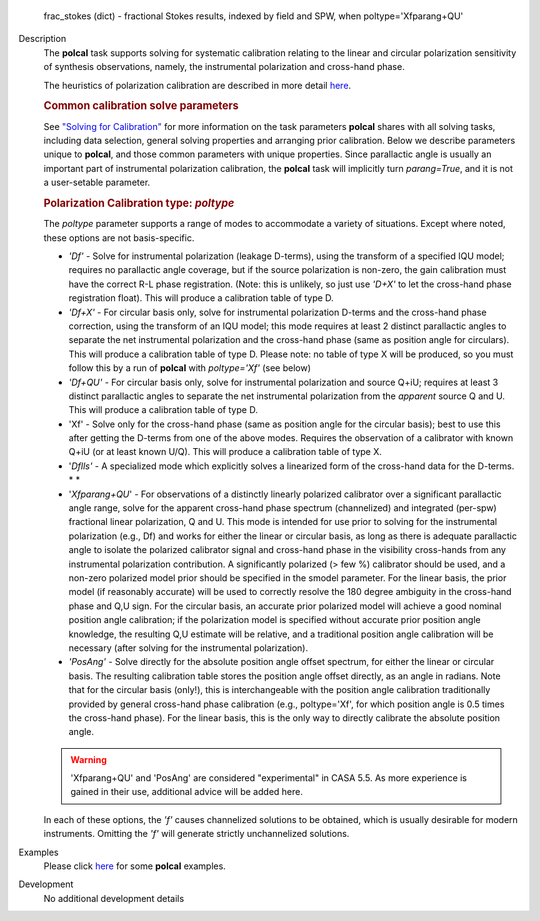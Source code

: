 

.. _Returns:

   frac_stokes (dict) - fractional Stokes results, indexed by field
   and SPW, when poltype='Xfparang+QU'


.. _Description:

Description
   The **polcal** task supports solving for systematic calibration
   relating to the linear and circular polarization sensitivity of
   synthesis observations, namely, the instrumental polarization and
   cross-hand phase. 
   
   The heuristics of polarization calibration are described in more
   detail
   `here <../../notebooks/synthesis_calibration.ipynb#Polarization-Calibration>`__.
   
   .. rubric:: Common calibration solve parameters
   
   See `"Solving for
   Calibration" <../../notebooks/synthesis_calibration.ipynb#Solve-for-Calibration>`__
   for more information on the task parameters **polcal** shares with
   all solving tasks, including data selection, general solving
   properties and arranging prior calibration. Below we describe
   parameters unique to **polcal**, and those common parameters with
   unique properties. Since parallactic angle is usually an important
   part of instrumental polarization calibration, the **polcal** task
   will implicitly turn *parang=True*, and it is not a user-setable
   parameter.
   
   .. rubric:: Polarization Calibration type: *poltype*
   
   The *poltype* parameter supports a range of modes to accommodate a
   variety of situations. Except where noted, these options are not
   basis-specific.
   
   -  *'Df' -* Solve for instrumental polarization (leakage D-terms),
      using the transform of a specified IQU model; requires no
      parallactic angle coverage, but if the source polarization is
      non-zero, the gain calibration must have the correct R-L phase
      registration. (Note: this is unlikely, so just use *'D+X'* to
      let the cross-hand phase registration float). This will produce
      a calibration table of type D.
   -  *'Df+X'* - For circular basis only, solve for instrumental
      polarization D-terms and the cross-hand phase correction, using
      the transform of an IQU model; this mode requires at least 2
      distinct parallactic angles to separate the net instrumental
      polarization and the cross-hand phase (same as position angle
      for circulars). This will produce a calibration table of type
      D. Please note: no table of type X will be produced, so you
      must follow this by a run of **polcal** with *poltype='Xf'*
      (see below)
   -  *'Df+QU'* - For circular basis only, solve for instrumental
      polarization and source Q+iU; requires at least 3 distinct
      parallactic angles to separate the net instrumental
      polarization from the *apparent* source Q and U.  This will
      produce a calibration table of type D. 
   -  'Xf' - Solve only for the cross-hand phase (same as position
      angle for the circular basis); best to use this after getting
      the D-terms from one of the above modes. Requires the
      observation of a calibrator with known Q+iU (or at least known
      U/Q). This will produce a calibration table of type X.
   -  '*Dflls'* - A specialized mode which explicitly solves a
      linearized form of the cross-hand data for the D-terms. *
      *
   -  '*Xfparang+QU*' - For observations of a distinctly linearly
      polarized calibrator over a significant parallactic angle
      range, solve for the apparent cross-hand phase spectrum
      (channelized) and integrated (per-spw) fractional linear
      polarization, Q and U. This mode is intended for use prior to
      solving for the instrumental polarization (e.g., Df) and works
      for either the linear or circular basis, as long as there is
      adequate parallactic angle to isolate the polarized calibrator
      signal and cross-hand phase in the visibility cross-hands from
      any instrumental polarization contribution. A significantly
      polarized (> few %) calibrator should be used, and a non-zero
      polarized model prior should be specified in the smodel
      parameter. For the linear basis, the prior model (if reasonably
      accurate) will be used to correctly resolve the 180 degree
      ambiguity in the cross-hand phase and Q,U sign. For the
      circular basis, an accurate prior polarized model will achieve
      a good nominal position angle calibration; if the polarization
      model is specified without accurate prior position angle
      knowledge, the resulting Q,U estimate will be relative, and a
      traditional position angle calibration will be necessary (after
      solving for the instrumental polarization).
   -  *'PosAng'* - Solve directly for the absolute position angle
      offset spectrum, for either the linear or circular basis. The
      resulting calibration table stores the position angle offset
      directly, as an angle in radians. Note that for the circular
      basis (only!), this is interchangeable with the position angle
      calibration traditionally provided by general cross-hand phase
      calibration (e.g., poltype='Xf', for which position angle is
      0.5 times the cross-hand phase). For the linear basis, this is
      the only way to directly calibrate the absolute position angle.
   
   .. warning:: 'Xfparang+QU' and 'PosAng' are considered "experimental" in
      CASA 5.5.  As more experience is gained in their use,
      additional advice will be added here.
   
   In each of these options, the *'f'* causes channelized solutions
   to be obtained, which is usually desirable for modern instruments.
   Omitting the *'f'* will generate strictly unchannelized solutions.
   

.. _Examples:

Examples
   Please click
   `here <../../notebooks/synthesis_calibration.ipynb#Polarization-Calibration>`__
   for some **polcal** examples.
   

.. _Development:

Development
   No additional development details

